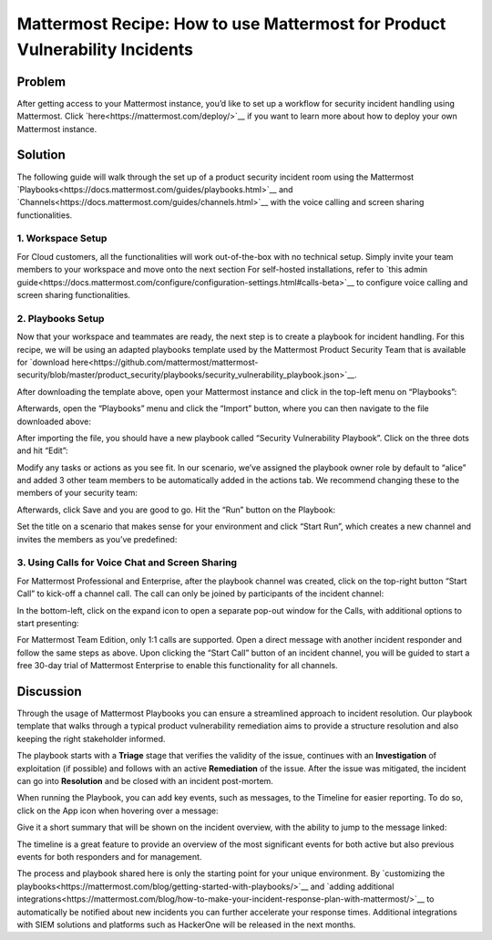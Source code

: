 Mattermost Recipe: How to use Mattermost for Product Vulnerability Incidents
=====================

Problem
---------------

After getting access to your Mattermost instance, you’d like to set up a workflow for security incident handling using
Mattermost. Click `here<https://mattermost.com/deploy/>`__ if you want to learn more about how to deploy your own Mattermost instance.

Solution
---------------------

The following guide will walk through the set up of a product security incident room using the Mattermost `Playbooks<https://docs.mattermost.com/guides/playbooks.html>`__ and
`Channels<https://docs.mattermost.com/guides/channels.html>`__ with the voice calling and screen sharing functionalities.

1. Workspace Setup
~~~~~~~~~~~~~~~~~~~~~~~~~~

For Cloud customers, all the functionalities will work out-of-the-box with no technical setup. Simply invite your team
members to your workspace and move onto the next section For self-hosted installations, refer to `this admin guide<https://docs.mattermost.com/configure/configuration-settings.html#calls-beta>`__ to
configure voice calling and screen sharing functionalities.

2. Playbooks Setup
~~~~~~~~~~~~~~~~~~~~~~~~~~

Now that your workspace and teammates are ready, the next step is to create a playbook for incident handling. For this
recipe, we will be using an adapted playbooks template used by the Mattermost Product Security Team that is available for
`download here<https://github.com/mattermost/mattermost-security/blob/master/product_security/playbooks/security_vulnerability_playbook.json>`__.

After downloading the template above, open your Mattermost instance and click in the top-left menu on “Playbooks”:

.. image:: ../images/recipe/prod-vuln-incident1.png
   :alt: ..

Afterwards, open the “Playbooks” menu and click the “Import” button, where you can then navigate to the file
downloaded above:

.. image:: ../images/recipe/prod-vuln-incident2.png
   :alt: ..

After importing the file, you should have a new playbook called “Security Vulnerability Playbook”. Click on the three
dots and hit “Edit”:

.. image:: ../images/recipe/prod-vuln-incident3.png
   :alt: ..

Modify any tasks or actions as you see fit. In our scenario, we’ve assigned the playbook owner role by default to
“alice” and added 3 other team members to be automatically added in the actions tab. We recommend changing these to the
members of your security team:

.. image:: ../images/recipe/prod-vuln-incident4.png
   :alt: ..

Afterwards, click Save and you are good to go. Hit the “Run” button on the Playbook:

.. image:: ../images/recipe/prod-vuln-incident5.png
   :alt: ..

Set the title on a scenario that makes sense for your environment and click “Start Run”, which creates a new channel and
invites the members as you’ve predefined:

.. image:: ../images/recipe/prod-vuln-incident6.png
   :alt: ..

3. Using Calls for Voice Chat and Screen Sharing
~~~~~~~~~~~~~~~~~~~~~~~~~~
For Mattermost Professional and Enterprise, after the playbook channel was created, click on the top-right button
“Start Call” to kick-off a channel call. The call can only be joined by participants of the incident channel:

.. image:: ../images/recipe/prod-vuln-incident7.png
   :alt: ..

In the bottom-left, click on the expand icon to open a separate pop-out window for the Calls, with additional options to
start presenting:

.. image:: ../images/recipe/prod-vuln-incident8.png
   :alt: ..

For Mattermost Team Edition, only 1:1 calls are supported. Open a direct message with another incident responder and
follow the same steps as above. Upon clicking the “Start Call” button of an incident channel, you will be guided to
start a free 30-day trial of Mattermost Enterprise to enable this functionality for all channels.

Discussion
---------------------------------

Through the usage of Mattermost Playbooks you can ensure a streamlined approach to incident resolution. Our playbook
template that walks through a typical product vulnerability remediation aims to provide a structure resolution and also
keeping the right stakeholder informed.

The playbook starts with a **Triage** stage that verifies the validity of the issue, continues with an **Investigation**
of exploitation (if possible) and follows with an active **Remediation** of the issue. After the issue was mitigated,
the incident can go into **Resolution** and be closed with an incident post-mortem.

When running the Playbook, you can add key events, such as messages, to the Timeline for easier reporting. To do so,
click on the App icon when hovering over a message:

.. image:: ../images/recipe/prod-vuln-incident9.png
   :alt: ..

Give it a short summary that will be shown on the incident overview, with the ability to jump to the message linked:

.. image:: ../images/recipe/prod-vuln-incident10.png
   :alt: ..

The timeline is a great feature to provide an overview of the most significant events for both active but also previous
events for both responders and for management.

The process and playbook shared here is only the starting point for your unique environment. By `customizing the
playbooks<https://mattermost.com/blog/getting-started-with-playbooks/>`__ and
`adding additional integrations<https://mattermost.com/blog/how-to-make-your-incident-response-plan-with-mattermost/>`__
to automatically be notified about new incidents you can further accelerate your response times. Additional integrations
with SIEM solutions and platforms such as HackerOne will be released in the next months.
